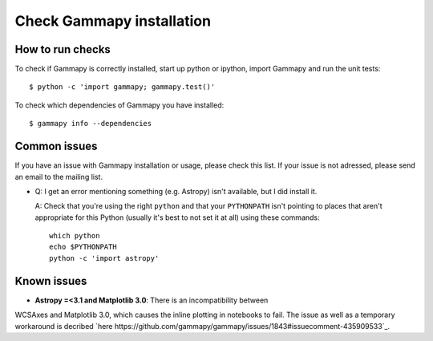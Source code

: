 .. _install-check:

Check Gammapy installation
==========================

How to run checks
-----------------

To check if Gammapy is correctly installed, start up python or ipython, import
Gammapy and run the unit tests::

    $ python -c 'import gammapy; gammapy.test()'

To check which dependencies of Gammapy you have installed::

    $ gammapy info --dependencies

.. _install-issues:

Common issues
-------------

If you have an issue with Gammapy installation or usage, please check this list.
If your issue is not adressed, please send an email to the mailing list.

- Q: I get an error mentioning something (e.g. Astropy) isn't available,
  but I did install it.

  A: Check that you're using the right ``python`` and that your
  ``PYTHONPATH`` isn't pointing to places that aren't appropriate
  for this Python (usually it's best to not set it at all)
  using these commands::

      which python
      echo $PYTHONPATH
      python -c 'import astropy'


Known issues
------------

- **Astropy =<3.1 and Matplotlib 3.0**: There is an incompatibility between
WCSAxes and Matplotlib 3.0, which causes the inline plotting in notebooks to
fail. The issue as well as a temporary workaround is decribed
`here https://github.com/gammapy/gammapy/issues/1843#issuecomment-435909533`_.
